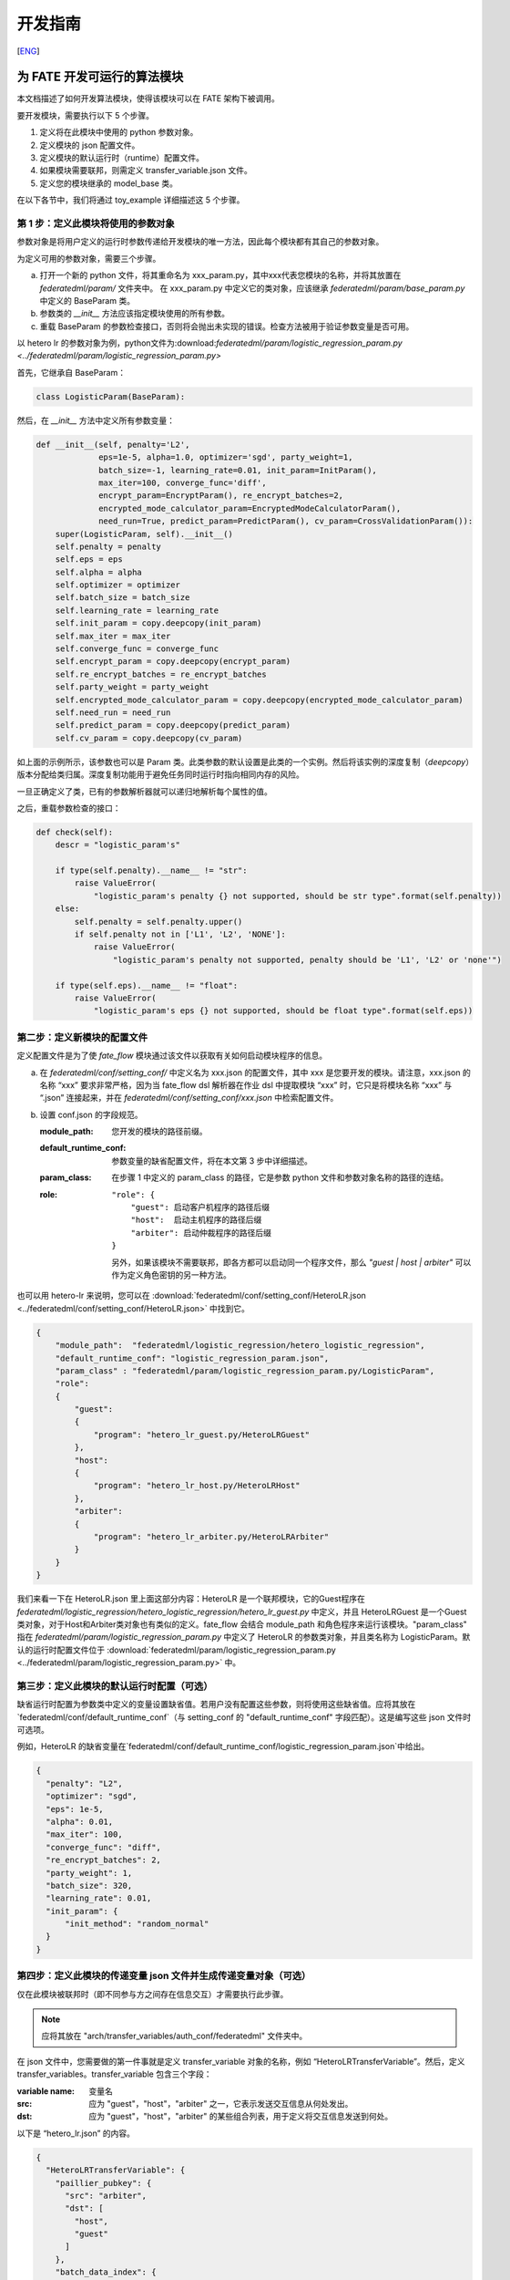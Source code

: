 开发指南
============
[`ENG`_]

.. _ENG: develop_guide.rst

为 FATE 开发可运行的算法模块
-------------------------------

本文档描述了如何开发算法模块，使得该模块可以在 FATE 架构下被调用。

要开发模块，需要执行以下 5 个步骤。

1. 定义将在此模块中使用的 python 参数对象。

2. 定义模块的 json 配置文件。

3. 定义模块的默认运行时（runtime）配置文件。

4. 如果模块需要联邦，则需定义 transfer_variable.json 文件。

5. 定义您的模块继承的 model_base 类。

在以下各节中，我们将通过 toy_example 详细描述这 5 个步骤。

第 1 步：定义此模块将使用的参数对象
^^^^^^^^^^^^^^^^^^^^^^^^^^^^^^^^^^^^^^

参数对象是将用户定义的运行时参数传递给开发模块的唯一方法，因此每个模块都有其自己的参数对象。

为定义可用的参数对象，需要三个步骤。

a. 打开一个新的 python 文件，将其重命名为 xxx_param.py，其中xxx代表您模块的名称，并将其放置在 `federatedml/param/` 文件夹中。
   在 xxx_param.py 中定义它的类对象，应该继承 `federatedml/param/base_param.py` 中定义的 BaseParam 类。

b. 参数类的 `__init__` 方法应该指定模块使用的所有参数。

c. 重载 BaseParam 的参数检查接口，否则将会抛出未实现的错误。检查方法被用于验证参数变量是否可用。

以 hetero lr 的参数对象为例，python文件为:download:`federatedml/param/logistic_regression_param.py <../federatedml/param/logistic_regression_param.py>`

首先，它继承自 BaseParam：

.. code-block:: python

   class LogisticParam(BaseParam):

然后，在 `__init__` 方法中定义所有参数变量：

.. code-block:: python

    def __init__(self, penalty='L2',
                 eps=1e-5, alpha=1.0, optimizer='sgd', party_weight=1,
                 batch_size=-1, learning_rate=0.01, init_param=InitParam(),
                 max_iter=100, converge_func='diff',
                 encrypt_param=EncryptParam(), re_encrypt_batches=2,
                 encrypted_mode_calculator_param=EncryptedModeCalculatorParam(),
                 need_run=True, predict_param=PredictParam(), cv_param=CrossValidationParam()):
        super(LogisticParam, self).__init__()
        self.penalty = penalty
        self.eps = eps
        self.alpha = alpha
        self.optimizer = optimizer
        self.batch_size = batch_size
        self.learning_rate = learning_rate
        self.init_param = copy.deepcopy(init_param)
        self.max_iter = max_iter
        self.converge_func = converge_func
        self.encrypt_param = copy.deepcopy(encrypt_param)
        self.re_encrypt_batches = re_encrypt_batches
        self.party_weight = party_weight
        self.encrypted_mode_calculator_param = copy.deepcopy(encrypted_mode_calculator_param)
        self.need_run = need_run
        self.predict_param = copy.deepcopy(predict_param)
        self.cv_param = copy.deepcopy(cv_param)


如上面的示例所示，该参数也可以是 Param 类。此类参数的默认设置是此类的一个实例。然后将该实例的深度复制（`deepcopy`）版本分配给类归属。深度复制功能用于避免任务同时运行时指向相同内存的风险。

一旦正确定义了类，已有的参数解析器就可以递归地解析每个属性的值。

之后，重载参数检查的接口：

.. code-block:: python

    def check(self):
        descr = "logistic_param's"

        if type(self.penalty).__name__ != "str":
            raise ValueError(
                "logistic_param's penalty {} not supported, should be str type".format(self.penalty))
        else:
            self.penalty = self.penalty.upper()
            if self.penalty not in ['L1', 'L2', 'NONE']:
                raise ValueError(
                    "logistic_param's penalty not supported, penalty should be 'L1', 'L2' or 'none'")

        if type(self.eps).__name__ != "float":
            raise ValueError(
                "logistic_param's eps {} not supported, should be float type".format(self.eps))


第二步：定义新模块的配置文件
^^^^^^^^^^^^^^^^^^^^^^^^^^^^^^^^^

定义配置文件是为了使 `fate_flow` 模块通过该文件以获取有关如何启动模块程序的信息。

a. 在 `federatedml/conf/setting_conf/` 中定义名为 xxx.json 的配置文件，其中 xxx 是您要开发的模块。请注意，xxx.json 的名称 “xxx” 要求非常严格，因为当 fate_flow dsl 解析器在作业 dsl 中提取模块 “xxx” 时，它只是将模块名称 “xxx” 与 “.json” 连接起来，并在 `federatedml/conf/setting_conf/xxx.json` 中检索配置文件。

b. 设置 conf.json 的字段规范。

   :module_path:
      您开发的模块的路径前缀。
   :default_runtime_conf:
      参数变量的缺省配置文件，将在本文第 3 步中详细描述。
   :param_class:
      在步骤 1 中定义的 param_class 的路径，它是参数 python 文件和参数对象名称的路径的连结。
   :role:
       ::

            "role": {
                "guest": 启动客户机程序的路径后缀
                "host":  启动主机程序的路径后缀
                "arbiter": 启动仲裁程序的路径后缀
            }

       另外，如果该模块不需要联邦，即各方都可以启动同一个程序文件，那么 `"guest | host | arbiter"` 可以作为定义角色密钥的另一种方法。

也可以用 hetero-lr 来说明，您可以在 :download:`federatedml/conf/setting_conf/HeteroLR.json <../federatedml/conf/setting_conf/HeteroLR.json>` 中找到它。

.. code-block:: json

    {
        "module_path":  "federatedml/logistic_regression/hetero_logistic_regression",
        "default_runtime_conf": "logistic_regression_param.json",
        "param_class" : "federatedml/param/logistic_regression_param.py/LogisticParam",
        "role":
        {
            "guest":
            {
                "program": "hetero_lr_guest.py/HeteroLRGuest"
            },
            "host":
            {
                "program": "hetero_lr_host.py/HeteroLRHost"
            },
            "arbiter":
            {
                "program": "hetero_lr_arbiter.py/HeteroLRArbiter"
            }
        }
    }

我们来看一下在 HeteroLR.json 里上面这部分内容：HeteroLR 是一个联邦模块，它的Guest程序在 `federatedml/logistic_regression/hetero_logistic_regression/hetero_lr_guest.py` 中定义，并且 HeteroLRGuest 是一个Guest类对象，对于Host和Arbiter类对象也有类似的定义。fate_flow 会结合 module_path 和角色程序来运行该模块。"param_class" 指在 `federatedml/param/logistic_regression_param.py` 中定义了 HeteroLR 的参数类对象，并且类名称为 LogisticParam。默认的运行时配置文件位于 :download:`federatedml/param/logistic_regression_param.py <../federatedml/param/logistic_regression_param.py>` 中。

第三步：定义此模块的默认运行时配置（可选）
^^^^^^^^^^^^^^^^^^^^^^^^^^^^^^^^^^^^^^^^^^

缺省运行时配置为参数类中定义的变量设置缺省值。若用户没有配置这些参数，则将使用这些缺省值。应将其放在`federatedml/conf/default_runtime_conf`（与 setting_conf 的 "default_runtime_conf" 字段匹配）。这是编写这些 json 文件时可选项。

例如，HeteroLR 的缺省变量在`federatedml/conf/default_runtime_conf/logistic_regression_param.json`中给出。

.. code-block:: json

    {
      "penalty": "L2",
      "optimizer": "sgd",
      "eps": 1e-5,
      "alpha": 0.01,
      "max_iter": 100,
      "converge_func": "diff",
      "re_encrypt_batches": 2,
      "party_weight": 1,
      "batch_size": 320,
      "learning_rate": 0.01,
      "init_param": {
          "init_method": "random_normal"
      }
    }

第四步：定义此模块的传递变量 json 文件并生成传递变量对象（可选）
^^^^^^^^^^^^^^^^^^^^^^^^^^^^^^^^^^^^^^^^^^^^^^^^^^^^^^^^^^^^^^^^^

仅在此模块被联邦时（即不同参与方之间存在信息交互）才需要执行此步骤。

.. Note::
   应将其放在 "arch/transfer_variables/auth_conf/federatedml" 文件夹中。

在 json 文件中，您需要做的第一件事就是定义 transfer_variable 对象的名称，例如 “HeteroLRTransferVariable”。然后，定义 transfer_variables。transfer_variable 包含三个字段：

:variable name: 变量名
:src: 应为 "guest"，"host"，"arbiter" 之一，它表示发送交互信息从何处发出。
:dst: 应为 "guest"，"host"，"arbiter" 的某些组合列表，用于定义将交互信息发送到何处。


以下是 “hetero_lr.json” 的内容。

.. code-block:: json

    {
      "HeteroLRTransferVariable": {
        "paillier_pubkey": {
          "src": "arbiter",
          "dst": [
            "host",
            "guest"
          ]
        },
        "batch_data_index": {
          "src": "guest",
          "dst": [
            "host"
          ]
        }
      }
    }


在 json 文件编写完成后，运行 arch/transfer_variables/transfer_variable_generate.py 程序，
您将在 :download:`arch/transfer_variables/transfer_variable_generate.py <../arch/transfer_variables/transfer_variable_generate.py>` 中获得一个 transfer_variable python 类对象，xxx 是此 json 文件的文件名。


第五步：定义您的模块（应继承 model_base）
^^^^^^^^^^^^^^^^^^^^^^^^^^^^^^^^^^^^^^^^^^^^^^

fate_flow_client 模块的运行规则是：

1. 检索 setting_conf 并找到配置文件的“module”和“role”字段。
2. 初始化各方的运行对象。
3. 调用运行对象的 run 方法。
4. 如果需要，调用 save_data 方法。
5. 如果需要，调用 export_model 方法。

在本节中，我们讲解如何执行规则 3 至 5 。:download:`federatedml/model_base.py <../federatedml/model_base.py>`.

:在需要时重载 run 接口:
   run 函数具有以下形式。

   .. code-block:: python

      def fit(self, train_data, validate_data):

   component_parameters 和 args 都是 dict 对象。“args”包含 DTable 形式的模块输入数据集和输入模型。每个元素的命名都在用户的 dsl 配置文件中定义。另一方面，“component_parameters” 是此模块的参数变量，该变量在步骤 1 中提到的模块参数类中定义。这些配置的参数是用户定义的，或取自配置文件中的默认值设置。


:在需要的时候重载 predict 接口:
   predict 函数具有如下形式.

   .. code-block:: python

      def predict(self, data_inst, ):

   Data_inst 是一个 DTable. 跟fit函数类似, 你可以在不同role的predict函数中定义predict过程

:定义您的 save_data 接口:
   以便 fate-flow 可以在需要时通过它获取输出数据。

   .. code-block:: python

      def save_data(self):
          return self.data_output

:定义 export_model 接口:
   以便 fate-flow 可以在需要时通过它获取输出的模型。应为同时包含 “Meta” 和 “Param” 包含了产生的proto buffer类的 dict 格式。这里展示了如何导出模型。

   .. code-block:: python

      def export_model(self):
          meta_obj = self._get_meta()
          param_obj = self._get_param()
          result = {
              self.model_meta_name: meta_obj,
              self.model_param_name: param_obj
          }
          return result

开始建模任务
-------------

这里给出开发完成后，启动建模任务的一个简单示例。

:1. 上传数据:
   在开始任务之前，您需要加载来自所有提供者的数据。为此，需要准备 `load_file` 配置，然后运行以下命令：

.. code-block:: bash
      
      python ${your_install_path}/fate_flow/fate_flow_client.py -f upload -c dsl_test/upload_data.json

..Note::
   每个数据提供节点（即来宾和主机）都需要执行此步骤。

:2. 开始建模任务:
   在此步骤中，应准备两个与 dsl 配置文件和组件配置文件相对应的配置文件。请确保配置文件中的 `table_name` 和`namespace`与 `upload_data conf` 匹配。然后运行以下命令：

.. code-block:: bash

      python ${your_install_path}/fate_flow/fate_flow_client.py -f submitJob -d dsl_test/test_homolr_job_dsl.json -c dsl_test/${your_component_conf_json}

:3.检查日志文件:
   现在，您可以在以下路径中检查日志：`${your_install_path}/logs/{your jobid}`.

有关 dsl 配置文件和参数配置文件的更多详细信息，请参考此处的`examples/federatedml-1.x-examples`中查看。